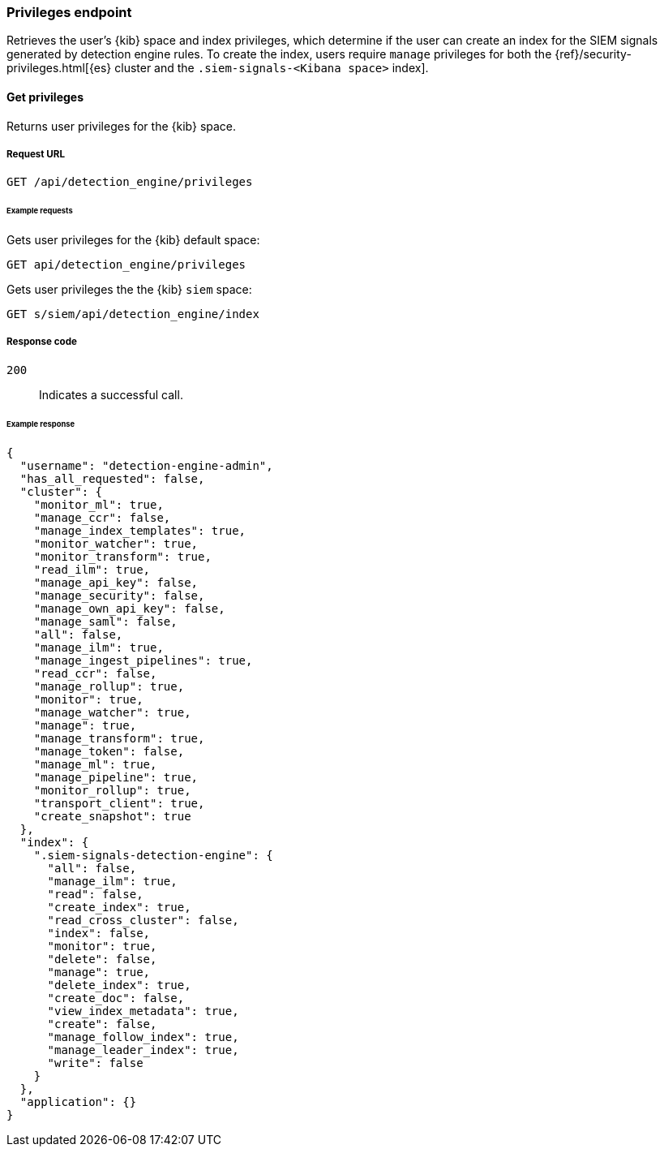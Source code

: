 [[privileges-api-overview]]
[role="xpack"]
=== Privileges endpoint

Retrieves the user's {kib} space and index privileges, which determine if the  
user can create an index for the SIEM signals generated by detection engine 
rules. To create the index, users require `manage` privileges for both the 
{ref}/security-privileges.html[{es} cluster and the
`.siem-signals-<Kibana space>` index].

==== Get privileges

Returns user privileges for the {kib} space.

===== Request URL

`GET /api/detection_engine/privileges`

====== Example requests

Gets user privileges for the {kib} default space:

[source, js]
--------------------------------------------------
GET api/detection_engine/privileges
--------------------------------------------------
// KIBANA

Gets user privileges the the {kib} `siem` space:

[source, js]
--------------------------------------------------
GET s/siem/api/detection_engine/index
--------------------------------------------------
// KIBANA

===== Response code

`200`:: 
    Indicates a successful call.

====== Example response

[source,json]
--------------------------------------------------
{
  "username": "detection-engine-admin",
  "has_all_requested": false,
  "cluster": {
    "monitor_ml": true,
    "manage_ccr": false,
    "manage_index_templates": true,
    "monitor_watcher": true,
    "monitor_transform": true,
    "read_ilm": true,
    "manage_api_key": false,
    "manage_security": false,
    "manage_own_api_key": false,
    "manage_saml": false,
    "all": false,
    "manage_ilm": true,
    "manage_ingest_pipelines": true,
    "read_ccr": false,
    "manage_rollup": true,
    "monitor": true,
    "manage_watcher": true,
    "manage": true,
    "manage_transform": true,
    "manage_token": false,
    "manage_ml": true,
    "manage_pipeline": true,
    "monitor_rollup": true,
    "transport_client": true,
    "create_snapshot": true
  },
  "index": {
    ".siem-signals-detection-engine": {
      "all": false,
      "manage_ilm": true,
      "read": false,
      "create_index": true,
      "read_cross_cluster": false,
      "index": false,
      "monitor": true,
      "delete": false,
      "manage": true,
      "delete_index": true,
      "create_doc": false,
      "view_index_metadata": true,
      "create": false,
      "manage_follow_index": true,
      "manage_leader_index": true,
      "write": false
    }
  },
  "application": {}
}
--------------------------------------------------